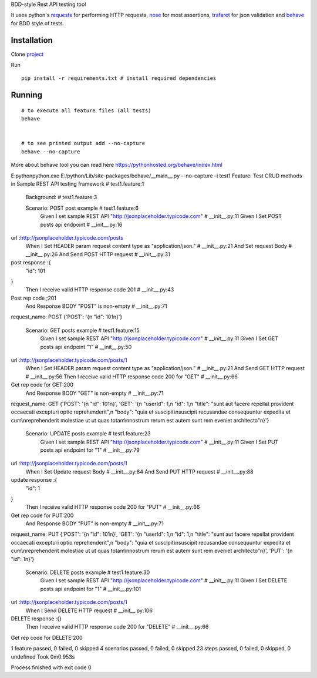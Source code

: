 BDD-style Rest API testing tool

It uses python's `requests <https://pypi.python.org/pypi/requests/>`_ for performing HTTP requests, `nose <https://pypi.python.org/pypi/nose/1.3.7>`_ for most assertions, `trafaret <https://github.com/Deepwalker/trafaret>`_ for json validation and `behave <https://pypi.python.org/pypi/behave/1.2.5>`_ for BDD style of tests.

Installation
------------
Clone `project <https://github.com/amreshQA/APITest_Python>`_

Run 
::

  pip install -r requirements.txt # install required dependencies



Running
-------

::

    # to execute all feature files (all tests)
    behave
    

    # to see printed output add --no-capture
    behave --no-capture
    



More about behave tool you can read here https://pythonhosted.org/behave/index.html



E:\python\python.exe E:/python/Lib/site-packages/behave/__main__.py --no-capture -i test1
Feature: Test CRUD methods in Sample REST API testing framework # test1.feature:1

  Background:   # test1.feature:3

  Scenario: POST post example                                           # test1.feature:6
    Given I set sample REST API "http://jsonplaceholder.typicode.com"   # __init__.py:11
    Given I Set POST posts api endpoint                                 # __init__.py:16
url :http://jsonplaceholder.typicode.com/posts
    When I Set HEADER param request content type as "application/json." # __init__.py:21
    And Set request Body                                                # __init__.py:26
    And Send POST HTTP request                                          # __init__.py:31
post response :{
  "id": 101
}
    Then I receive valid HTTP response code 201                         # __init__.py:43
Post rep code ;201
    And Response BODY "POST" is non-empty                               # __init__.py:71
request_name: POST
{'POST': '{\n  "id": 101\n}'}

  Scenario: GET posts example                                           # test1.feature:15
    Given I set sample REST API "http://jsonplaceholder.typicode.com"   # __init__.py:11
    Given I Set GET posts api endpoint "1"                              # __init__.py:50
url :http://jsonplaceholder.typicode.com/posts/1
    When I Set HEADER param request content type as "application/json." # __init__.py:21
    And Send GET HTTP request                                           # __init__.py:56
    Then I receive valid HTTP response code 200 for "GET"               # __init__.py:66
Get rep code for GET:200
    And Response BODY "GET" is non-empty                                # __init__.py:71
request_name: GET
{'POST': '{\n  "id": 101\n}', 'GET': '{\n  "userId": 1,\n  "id": 1,\n  "title": "sunt aut facere repellat provident occaecati excepturi optio reprehenderit",\n  "body": "quia et suscipit\\nsuscipit recusandae consequuntur expedita et cum\\nreprehenderit molestiae ut ut quas totam\\nnostrum rerum est autem sunt rem eveniet architecto"\n}'}

  Scenario: UPDATE posts example                                      # test1.feature:23
    Given I set sample REST API "http://jsonplaceholder.typicode.com" # __init__.py:11
    Given I Set PUT posts api endpoint for "1"                        # __init__.py:79
url :http://jsonplaceholder.typicode.com/posts/1
    When I Set Update request Body                                    # __init__.py:84
    And Send PUT HTTP request                                         # __init__.py:88
update response :{
  "id": 1
}
    Then I receive valid HTTP response code 200 for "PUT"             # __init__.py:66
Get rep code for PUT:200
    And Response BODY "PUT" is non-empty                              # __init__.py:71
request_name: PUT
{'POST': '{\n  "id": 101\n}', 'GET': '{\n  "userId": 1,\n  "id": 1,\n  "title": "sunt aut facere repellat provident occaecati excepturi optio reprehenderit",\n  "body": "quia et suscipit\\nsuscipit recusandae consequuntur expedita et cum\\nreprehenderit molestiae ut ut quas totam\\nnostrum rerum est autem sunt rem eveniet architecto"\n}', 'PUT': '{\n  "id": 1\n}'}

  Scenario: DELETE posts example                                      # test1.feature:30
    Given I set sample REST API "http://jsonplaceholder.typicode.com" # __init__.py:11
    Given I Set DELETE posts api endpoint for "1"                     # __init__.py:101
url :http://jsonplaceholder.typicode.com/posts/1
    When I Send DELETE HTTP request                                   # __init__.py:106
DELETE response :{}
    Then I receive valid HTTP response code 200 for "DELETE"          # __init__.py:66
Get rep code for DELETE:200

1 feature passed, 0 failed, 0 skipped
4 scenarios passed, 0 failed, 0 skipped
23 steps passed, 0 failed, 0 skipped, 0 undefined
Took 0m0.953s

Process finished with exit code 0
